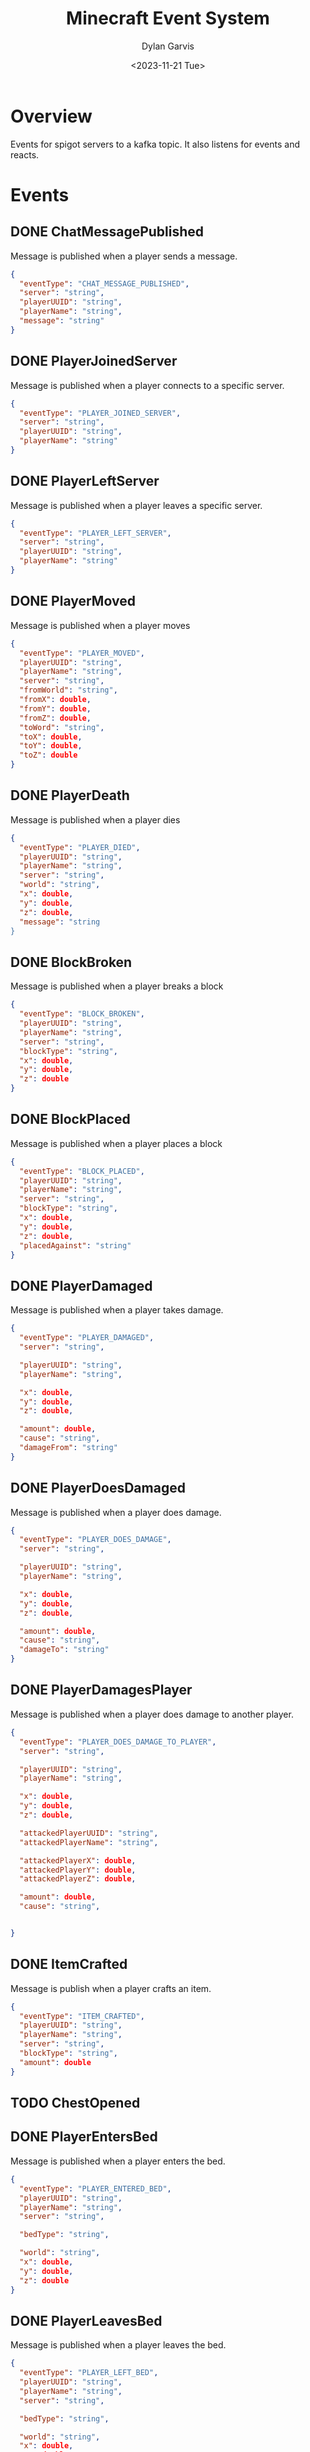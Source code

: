 #+title: Minecraft Event System
#+author: Dylan Garvis
#+date: <2023-11-21 Tue>

* Overview
Events for spigot servers to a kafka topic. It also listens for events and reacts.

* Events
** DONE ChatMessagePublished
Message is published when a player sends a message.
  #+begin_src json 
  {
    "eventType": "CHAT_MESSAGE_PUBLISHED",
    "server": "string",
    "playerUUID": "string",
    "playerName": "string",
    "message": "string"
  }
  #+end_src
** DONE PlayerJoinedServer
Message is published when a player connects to a specific server.
  #+begin_src json
  {
    "eventType": "PLAYER_JOINED_SERVER",
    "server": "string",
    "playerUUID": "string",
    "playerName": "string"
  }
  #+end_src
** DONE PlayerLeftServer
Message is published when a player leaves a specific server.
#+begin_src json
{
  "eventType": "PLAYER_LEFT_SERVER",
  "server": "string",
  "playerUUID": "string",
  "playerName": "string"
}
#+end_src
** DONE PlayerMoved
Message is published when a player moves
  #+begin_src json
  {
    "eventType": "PLAYER_MOVED",
    "playerUUID": "string",
    "playerName": "string",
    "server": "string",
    "fromWorld": "string",
    "fromX": double,
    "fromY": double,
    "fromZ": double,
    "toWord": "string",
    "toX": double,
    "toY": double,
    "toZ": double
  }
  #+end_src
** DONE PlayerDeath
Message is published when a player dies
  #+begin_src json
  {
    "eventType": "PLAYER_DIED",
    "playerUUID": "string",
    "playerName": "string",
    "server": "string",
    "world": "string",
    "x": double,
    "y": double,
    "z": double,
    "message": "string
  }
  #+end_src
** DONE BlockBroken
Message is published when a player breaks a block
  #+begin_src json
  {
    "eventType": "BLOCK_BROKEN",
    "playerUUID": "string",
    "playerName": "string",
    "server": "string",
    "blockType": "string",
    "x": double,
    "y": double,
    "z": double
  }
  #+end_src
** DONE BlockPlaced
Message is published when a player places a block
  #+begin_src json
  {
    "eventType": "BLOCK_PLACED",
    "playerUUID": "string",
    "playerName": "string",
    "server": "string",
    "blockType": "string",
    "x": double,
    "y": double,
    "z": double,
    "placedAgainst": "string"
  }
  #+end_src
** DONE PlayerDamaged
Message is published when a player takes damage.
  #+begin_src json
  {
    "eventType": "PLAYER_DAMAGED",
    "server": "string",  
    
    "playerUUID": "string",
    "playerName": "string",

    "x": double,
    "y": double,
    "z": double,

    "amount": double,
    "cause": "string",
    "damageFrom": "string"    
  }
  #+end_src
** DONE PlayerDoesDamaged
Message is published when a player does damage.
  #+begin_src json
  {
    "eventType": "PLAYER_DOES_DAMAGE",
    "server": "string",  
    
    "playerUUID": "string",
    "playerName": "string",

    "x": double,
    "y": double,
    "z": double,

    "amount": double,
    "cause": "string",
    "damageTo": "string"    
  }
  #+end_src
** DONE PlayerDamagesPlayer
Message is published when a player does damage to another player.
  #+begin_src json
  {
    "eventType": "PLAYER_DOES_DAMAGE_TO_PLAYER",
    "server": "string",  
    
    "playerUUID": "string",
    "playerName": "string",

    "x": double,
    "y": double,
    "z": double,

    "attackedPlayerUUID": "string",
    "attackedPlayerName": "string",

    "attackedPlayerX": double,
    "attackedPlayerY": double,
    "attackedPlayerZ": double,

    "amount": double,
    "cause": "string",


  }
  #+end_src
** DONE ItemCrafted
Message is publish when a player crafts an item.
#+begin_src json
{
  "eventType": "ITEM_CRAFTED",
  "playerUUID": "string",
  "playerName": "string",
  "server": "string",
  "blockType": "string",
  "amount": double
}
#+end_src
** TODO ChestOpened
** DONE PlayerEntersBed
Message is published when a player enters the bed.
#+begin_src json
{
  "eventType": "PLAYER_ENTERED_BED",
  "playerUUID": "string",
  "playerName": "string",
  "server": "string",

  "bedType": "string",

  "world": "string",
  "x": double,
  "y": double,
  "z": double
}
#+end_src
** DONE PlayerLeavesBed
Message is published when a player leaves the bed.
#+begin_src json
{
  "eventType": "PLAYER_LEFT_BED",
  "playerUUID": "string",
  "playerName": "string",
  "server": "string",

  "bedType": "string",

  "world": "string",
  "x": double,
  "y": double,
  "z": double
}
#+end_src
** DONE PlayerPotionEffect
#+begin_src json
{
  "eventType": "PLAYER_POTION_EFFECT",
  "playerUUID": "string",
  "playerName": "string",
  "server": "string",

  "action": "ADDED|CHANGED|CLEARED|REMOVED",
  "cause": "string",

  "type": "string",
  "duration": int, # In ticks
  "amplifier": int,
}
#+end_src
** TODO ItemEnchanted
** TODO TradedWithVillager

* TODO Plugin Commands
Interaction with the plugin should be simple, where the jar file itself is just placed within the plugin directory
for bukkit.

From within the game, an op level user may use the following commands:
- /mcevents connect <server name> <kafka url> :: Which will establish the name of the server
  and connect to the kafka system to publish and listen for messages.
- /mcevents disconnect :: which will clear the config.

